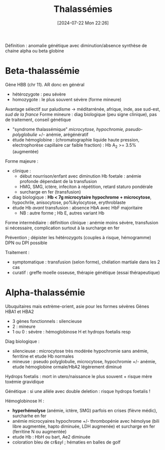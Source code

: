 #+title:      Thalassémies
#+date:       [2024-07-22 Mon 22:26]
#+filetags:   :hémato:
#+identifier: 20240722T222651

Définition : anomalie génétique avec diminution/absence synthèse de
chaine alpha ou beta globine

* Beta-thalassémie
Gène HBB (chr 11). AR donc en général
- hétérozygote : peu sévère
- homozygote : le plus souvent sévère (forme mineure)

Avantage sélectif sur paludisme -> méditarrénée, afrique, inde, ase sud-est, /sud de la france/
Forme mineure : diag biologique (peu signe clinique), pas de traitement, conseil génétique

- "syndrome thalassémique" /microcytose, hypochromie, pseudo-polyglobulie/ +/- anémie, arégénératif
- étude hémoglobine : (chromatographie liquide haute pression, electrophorèse capillaire car faible fraction) : Hb A_2 >= 3.5% (augmentée)

Forme majeure :
- clinique :
  - début nourrison/enfant avec diminution Hb foetale : anémie profonde dépendant de la transfusion
  - HMG, SMG, ictère, infeciton à répétition, retard staturo pondérale
  - surcharge en fer (transfusion)
- diag biologique : *Hb < 7g microcytaire hypochrome + microcytose*,
  hypochrile, anisocytose, po%ikylocytose, erythroblaste
- étude Hb /avant/ transfusion : absence HbA avec HbF majoritaire
  - NB : autre forme ; Hb E, autres variant Hb

Forme intermédiaire : définition clinique : anémie moins sévère,
transfusion si nécessaire, complication surtout à la surcharge en fer

Prévention ; dépister les hétérozygots (couples à risque, hémogramme)
DPN ou DPI possible

Traitement :
- symptomatique : transfusion (selon forme), chélation martiale dans les
  2 cas
- curatif : greffe moelle osseuse, thérapie génétique (essai
  thérapeutique)

* Alpha-thalassémie
Ubuquitaires mais extrème-orient, asie pour les formes sévères Gènes
HBA1 et HBA2

- 3 gènes fonctionnels : silencieuse
- 2 : mineure
- 1 ou 0 : sévère : hémoglobinose H et hydrops foetalis resp

Diag biologique :

- silencieuse : microcytose très modérée hypochromie sans anémie,
  ferritine et etude Hb normales
- mineuse : pseudo polyglobulie, microcytose, hypochromie +/- anémie,
  etude hémoglobine ormale/HbA2 légèrement diminué

Hydrops foetalis : mort in utero/naissance le plus souvent + risque mère
toxémie gravidique

Génétique : si une allèle avec double deletion : risque hydrops foetalis !

Hémoglobinose H :
- *hyperhémolyse* (anémie, ictère, SMG) parfois en crises (fièvre
  médic), surcharhe en fer
- anémie microcyaires hypochrome +/- thrombopénie avec hémolyse (bili
  libre augmentée, hapto diminuée, LDH augmenée) et surcharge en fer
  (ferritine N ou augmentée)
- etude Hb : HbH ou bart, Ae2 diminuée
- coloration bleu de cr&syl ; hématies en balles de golf
